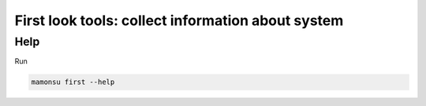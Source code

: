 **************************************************************
First look tools: collect information about system
**************************************************************

============
Help
============

Run

.. code-block:: bash

    mamonsu first --help

